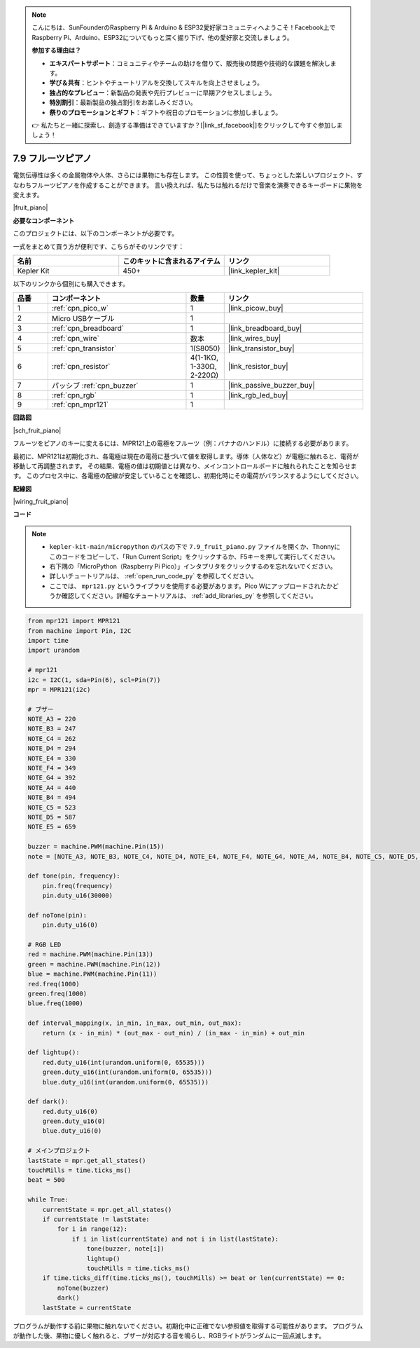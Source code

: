 .. note::

    こんにちは、SunFounderのRaspberry Pi & Arduino & ESP32愛好家コミュニティへようこそ！Facebook上でRaspberry Pi、Arduino、ESP32についてもっと深く掘り下げ、他の愛好家と交流しましょう。

    **参加する理由は？**

    - **エキスパートサポート**：コミュニティやチームの助けを借りて、販売後の問題や技術的な課題を解決します。
    - **学び＆共有**：ヒントやチュートリアルを交換してスキルを向上させましょう。
    - **独占的なプレビュー**：新製品の発表や先行プレビューに早期アクセスしましょう。
    - **特別割引**：最新製品の独占割引をお楽しみください。
    - **祭りのプロモーションとギフト**：ギフトや祝日のプロモーションに参加しましょう。

    👉 私たちと一緒に探索し、創造する準備はできていますか？[|link_sf_facebook|]をクリックして今すぐ参加しましょう！

.. _py_fruit_piano:

7.9 フルーツピアノ
============================

電気伝導性は多くの金属物体や人体、さらには果物にも存在します。
この性質を使って、ちょっとした楽しいプロジェクト、すなわちフルーツピアノを作成することができます。
言い換えれば、私たちは触れるだけで音楽を演奏できるキーボードに果物を変えます。

|fruit_piano|

**必要なコンポーネント**

このプロジェクトには、以下のコンポーネントが必要です。

一式をまとめて買う方が便利です、こちらがそのリンクです：

.. list-table::
    :widths: 20 20 20
    :header-rows: 1

    *   - 名前	
        - このキットに含まれるアイテム
        - リンク
    *   - Kepler Kit	
        - 450+	
        - |link_kepler_kit|

以下のリンクから個別にも購入できます。

.. list-table::
    :widths: 5 20 5 20
    :header-rows: 1

    *   - 品番
        - コンポーネント	
        - 数量
        - リンク

    *   - 1
        - :ref:`cpn_pico_w`
        - 1
        - |link_picow_buy|
    *   - 2
        - Micro USBケーブル
        - 1
        - 
    *   - 3
        - :ref:`cpn_breadboard`
        - 1
        - |link_breadboard_buy|
    *   - 4
        - :ref:`cpn_wire`
        - 数本
        - |link_wires_buy|
    *   - 5
        - :ref:`cpn_transistor`
        - 1(S8050)
        - |link_transistor_buy|
    *   - 6
        - :ref:`cpn_resistor`
        - 4(1-1KΩ, 1-330Ω, 2-220Ω)
        - |link_resistor_buy|
    *   - 7
        - パッシブ :ref:`cpn_buzzer`
        - 1
        - |link_passive_buzzer_buy|
    *   - 8
        - :ref:`cpn_rgb`
        - 1
        - |link_rgb_led_buy|
    *   - 9
        - :ref:`cpn_mpr121`
        - 1
        - 

**回路図**

|sch_fruit_piano| 

フルーツをピアノのキーに変えるには、MPR121上の電極をフルーツ（例：バナナのハンドル）に接続する必要があります。

最初に、MPR121は初期化され、各電極は現在の電荷に基づいて値を取得します。導体（人体など）が電極に触れると、電荷が移動して再調整されます。
その結果、電極の値は初期値とは異なり、メインコントロールボードに触れられたことを知らせます。
このプロセス中に、各電極の配線が安定していることを確認し、初期化時にその電荷がバランスするようにしてください。

**配線図**

|wiring_fruit_piano| 

**コード**

.. note::

    * ``kepler-kit-main/micropython`` のパスの下で ``7.9_fruit_piano.py`` ファイルを開くか、Thonnyにこのコードをコピーして、「Run Current Script」をクリックするか、F5キーを押して実行してください。

    * 右下隅の「MicroPython（Raspberry Pi Pico）」インタプリタをクリックするのを忘れないでください。

    * 詳しいチュートリアルは、 :ref:`open_run_code_py` を参照してください。

    * ここでは、 ``mpr121.py`` というライブラリを使用する必要があります。Pico Wにアップロードされたかどうか確認してください。詳細なチュートリアルは、 :ref:`add_libraries_py` を参照してください。

.. code-block:: python

    from mpr121 import MPR121
    from machine import Pin, I2C
    import time
    import urandom

    # mpr121
    i2c = I2C(1, sda=Pin(6), scl=Pin(7))
    mpr = MPR121(i2c)

    # ブザー
    NOTE_A3 = 220
    NOTE_B3 = 247
    NOTE_C4 = 262
    NOTE_D4 = 294
    NOTE_E4 = 330
    NOTE_F4 = 349
    NOTE_G4 = 392
    NOTE_A4 = 440
    NOTE_B4 = 494
    NOTE_C5 = 523
    NOTE_D5 = 587
    NOTE_E5 = 659

    buzzer = machine.PWM(machine.Pin(15))
    note = [NOTE_A3, NOTE_B3, NOTE_C4, NOTE_D4, NOTE_E4, NOTE_F4, NOTE_G4, NOTE_A4, NOTE_B4, NOTE_C5, NOTE_D5, NOTE_E5]

    def tone(pin, frequency):
        pin.freq(frequency)
        pin.duty_u16(30000)

    def noTone(pin):
        pin.duty_u16(0)

    # RGB LED
    red = machine.PWM(machine.Pin(13))
    green = machine.PWM(machine.Pin(12))
    blue = machine.PWM(machine.Pin(11))
    red.freq(1000)
    green.freq(1000)
    blue.freq(1000)

    def interval_mapping(x, in_min, in_max, out_min, out_max):
        return (x - in_min) * (out_max - out_min) / (in_max - in_min) + out_min

    def lightup():
        red.duty_u16(int(urandom.uniform(0, 65535)))
        green.duty_u16(int(urandom.uniform(0, 65535)))
        blue.duty_u16(int(urandom.uniform(0, 65535)))

    def dark():
        red.duty_u16(0)
        green.duty_u16(0)
        blue.duty_u16(0)

    # メインプロジェクト
    lastState = mpr.get_all_states()
    touchMills = time.ticks_ms()
    beat = 500

    while True:
        currentState = mpr.get_all_states()
        if currentState != lastState:
            for i in range(12):
                if i in list(currentState) and not i in list(lastState):
                    tone(buzzer, note[i])
                    lightup()
                    touchMills = time.ticks_ms()
        if time.ticks_diff(time.ticks_ms(), touchMills) >= beat or len(currentState) == 0:
            noTone(buzzer)
            dark()
        lastState = currentState

プログラムが動作する前に果物に触れないでください。初期化中に正確でない参照値を取得する可能性があります。
プログラムが動作した後、果物に優しく触れると、ブザーが対応する音を鳴らし、RGBライトがランダムに一回点滅します。

